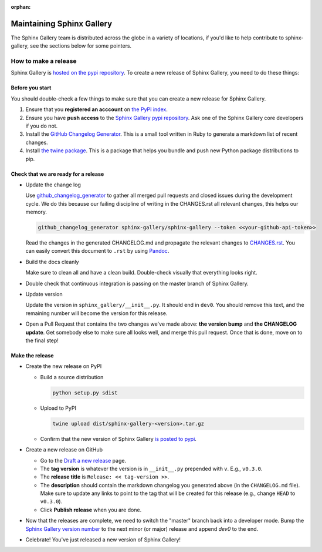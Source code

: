 :orphan:

==========================
Maintaining Sphinx Gallery
==========================

The Sphinx Gallery team is distributed across the globe in a variety of locations,
if you'd like to help contribute to sphinx-gallery, see the sections below for
some pointers.

How to make a release
=====================

Sphinx Gallery is `hosted on the pypi repository <https://pypi.org/project/sphinx-gallery/>`_.
To create a new release of Sphinx Gallery, you need to do these things:

Before you start
----------------

You should double-check a few things to make sure that you can create
a new release for Sphinx Gallery.

1. Ensure that you **registered an acccount** on `the PyPI index <https://pypi.org/account/register/>`_.
2. Ensure you have **push access** to the
   `Sphinx Gallery pypi repository <https://pypi.org/project/sphinx-gallery/>`_.
   Ask one of the Sphinx Gallery core developers if you do not.
3. Install the `GitHub Changelog Generator <https://github.com/github-changelog-generator/github-changelog-generator#installation>`_.
   This is a small tool written in Ruby to generate a markdown list of recent changes.
4. Install `the twine package <https://twine.readthedocs.io/en/latest/>`_. This is
   a package that helps you
   bundle and push new Python package distributions to pip.


Check that we are ready for a release
-------------------------------------
* Update the change log

  Use `github_changelog_generator
  <https://github.com/skywinder/github-changelog-generator#installation>`_ to
  gather all merged pull requests and closed issues during the development
  cycle. We do this because our failing discipline of writing in the
  CHANGES.rst all relevant changes, this helps our memory.

  .. code-block:: bash

     github_changelog_generator sphinx-gallery/sphinx-gallery --token <<your-github-api-token>>

  Read the changes in the generated CHANGELOG.md and propagate the relevant
  changes to
  `CHANGES.rst <https://github.com/sphinx-gallery/sphinx-gallery/blob/master/CHANGES.rst>`_.
  You can easily convert this document to ``.rst`` by using `Pandoc <https://pandoc.org/>`_.

* Build the docs cleanly

  Make sure to clean all and have a clean build. Double-check visually that
  everything looks right.

* Double check that continuous integration is passing on the master branch of
  Sphinx Gallery.

* Update version

  Update the version in ``sphinx_gallery/__init__.py``. It should end in
  ``dev0``. You should remove this text, and the remaining number will become
  the version for this release.

* Open a Pull Request that contains the two changes we've made above: **the version bump**
  and **the CHANGELOG update**. Get somebody else to make sure all looks well, and
  merge this pull request. Once that is done, move on to the final step!

Make the release
----------------

* Create the new release on PyPI

  * Build a source distribution

    .. code-block:: bash

       python setup.py sdist

  * Upload to PyPI

    .. code-block:: bash

       twine upload dist/sphinx-gallery-<version>.tar.gz

  * Confirm that the new version of Sphinx Gallery
    `is posted to pypi <https://pypi.org/project/sphinx-gallery/>`_.

* Create a new release on GitHub

  * Go to the `Draft a new release <https://github.com/sphinx-gallery/sphinx-gallery/releases/new>`_ page.
  * The **tag version** is whatever the version is in ``__init__.py`` prepended with ``v``. E.g., ``v0.3.0``.
  * The **release title** is ``Release: << tag-version >>``.
  * The **description** should contain the markdown changelog
    you generated above (in the ``CHANGELOG.md`` file). Make sure to update any links to point
    to the tag that will be created for this release (e.g., change ``HEAD`` to ``v0.3.0``).
  * Click **Publish release** when you are done.

* Now that the releases are complete, we need to switch the "master" branch back into a developer
  mode. Bump the `Sphinx Gallery version number <https://github.com/sphinx-gallery/sphinx-gallery/blob/master/sphinx_gallery/__init__.py>`_
  to the next minor (or major) release and append `dev0` to the end.

* Celebrate! You've just released a new version of Sphinx Gallery!
